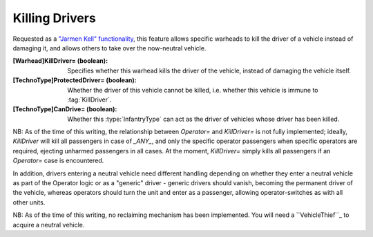Killing Drivers
~~~~~~~~~~~~~~~

Requested as a `"Jarmen Kell" functionality
<http://bugs.renegadeprojects.com/view.php?id=733>`_, this feature allows
specific warheads to kill the driver of a vehicle instead of damaging
it, and allows others to take over the now-neutral vehicle.

:[Warhead]KillDriver= (boolean): Specifies whether this warhead kills the driver
  of the vehicle, instead of damaging the vehicle itself.
:[TechnoType]ProtectedDriver= (boolean): Whether the driver of this vehicle
  cannot be killed, i.e. whether this vehicle is immune to :tag:`KillDriver`.
:[TechnoType]CanDrive= (boolean): Whether this :type:`InfantryType` can act as
  the driver of vehicles whose driver has been killed.


NB: As of the time of this writing, the relationship between
`Operator=` and `KillDriver=` is not fully implemented; ideally,
`KillDriver` will kill all passengers in case of `_ANY_`, and only the
specific operator passengers when specific operators are required,
ejecting unharmed passengers in all cases.
At the moment, `KillDriver=` simply kills all passengers if an
`Operator=` case is encountered.

In addition, drivers entering a neutral vehicle need different
handling depending on whether they enter a neutral vehicle as part of
the Operator logic or as a "generic" driver - generic drivers should
vanish, becoming the permanent driver of the vehicle, whereas
operators should turn the unit and enter as a passenger, allowing
operator-switches as with all other units.

NB: As of the time of this writing, no reclaiming mechanism has been
implemented. You will need a ``VehicleThief``_ to acquire a neutral
vehicle.

.. index:: Warheads; Warheads can be set to kill the driver of a vehicle, instead of damaging it.

.. versionadded:: 0.2

